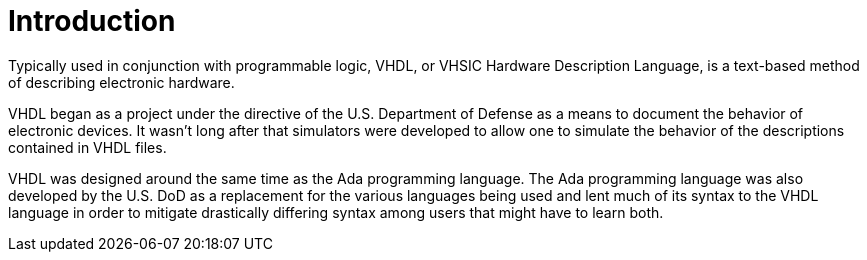 
# Introduction

Typically used in conjunction with programmable logic, VHDL, or VHSIC Hardware Description Language, is a text-based method of describing electronic hardware.

VHDL began as a project  under the directive of the U.S. Department of Defense as a means to document the behavior of electronic devices. It wasn't long after that simulators were developed to allow one to simulate the behavior of the descriptions contained in VHDL files. 

VHDL was designed around the same time as the Ada programming language. The Ada programming language was also developed by the U.S. DoD as a replacement for the various languages being used and lent much of its syntax to the VHDL language in order to mitigate drastically differing syntax among users that might have to learn both.

